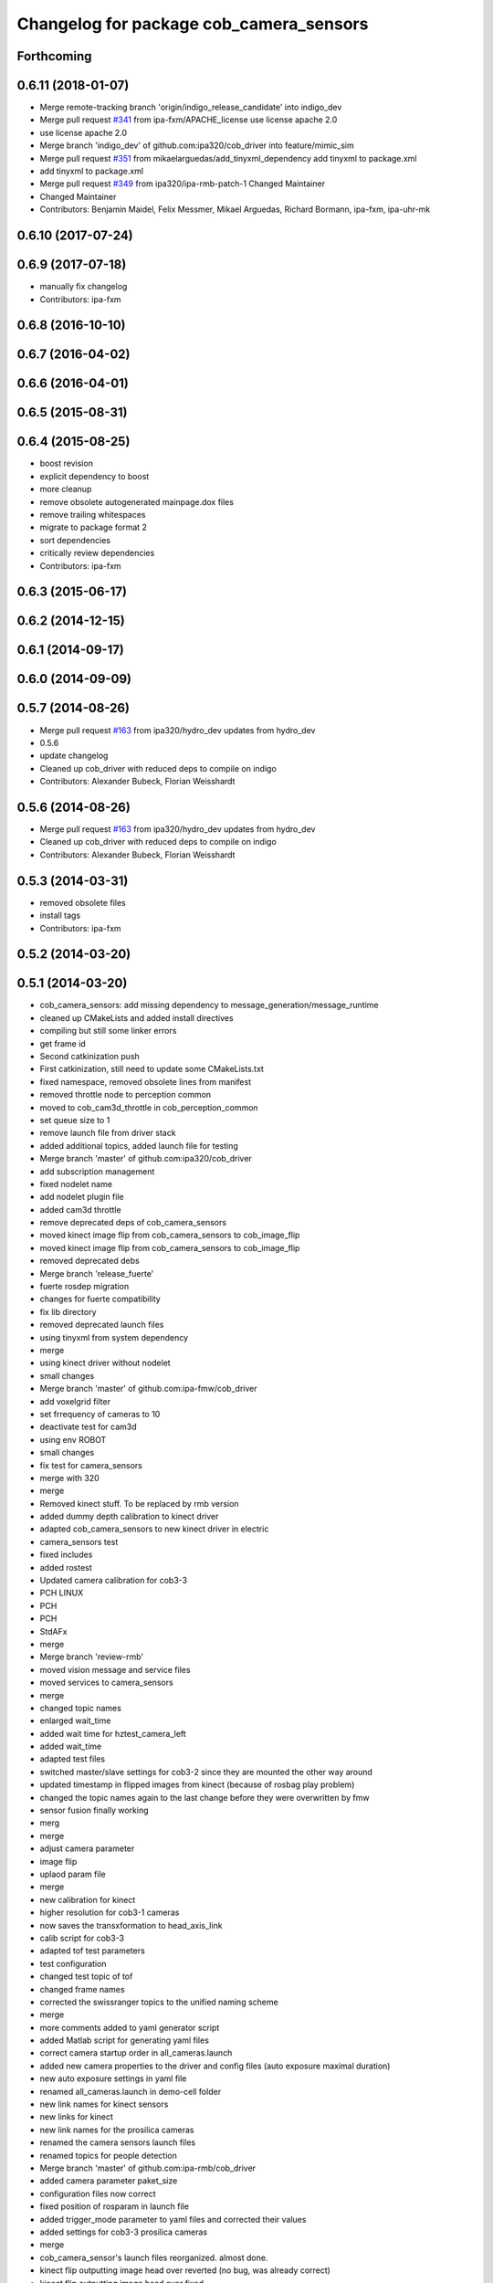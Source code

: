 ^^^^^^^^^^^^^^^^^^^^^^^^^^^^^^^^^^^^^^^^
Changelog for package cob_camera_sensors
^^^^^^^^^^^^^^^^^^^^^^^^^^^^^^^^^^^^^^^^

Forthcoming
-----------

0.6.11 (2018-01-07)
-------------------
* Merge remote-tracking branch 'origin/indigo_release_candidate' into indigo_dev
* Merge pull request `#341 <https://github.com/ipa320/cob_driver/issues/341>`_ from ipa-fxm/APACHE_license
  use license apache 2.0
* use license apache 2.0
* Merge branch 'indigo_dev' of github.com:ipa320/cob_driver into feature/mimic_sim
* Merge pull request `#351 <https://github.com/ipa320/cob_driver/issues/351>`_ from mikaelarguedas/add_tinyxml_dependency
  add tinyxml to package.xml
* add tinyxml to package.xml
* Merge pull request `#349 <https://github.com/ipa320/cob_driver/issues/349>`_ from ipa320/ipa-rmb-patch-1
  Changed Maintainer
* Changed Maintainer
* Contributors: Benjamin Maidel, Felix Messmer, Mikael Arguedas, Richard Bormann, ipa-fxm, ipa-uhr-mk

0.6.10 (2017-07-24)
-------------------

0.6.9 (2017-07-18)
------------------
* manually fix changelog
* Contributors: ipa-fxm

0.6.8 (2016-10-10)
------------------

0.6.7 (2016-04-02)
------------------

0.6.6 (2016-04-01)
------------------

0.6.5 (2015-08-31)
------------------

0.6.4 (2015-08-25)
------------------
* boost revision
* explicit dependency to boost
* more cleanup
* remove obsolete autogenerated mainpage.dox files
* remove trailing whitespaces
* migrate to package format 2
* sort dependencies
* critically review dependencies
* Contributors: ipa-fxm

0.6.3 (2015-06-17)
------------------

0.6.2 (2014-12-15)
------------------

0.6.1 (2014-09-17)
------------------

0.6.0 (2014-09-09)
------------------

0.5.7 (2014-08-26)
------------------
* Merge pull request `#163 <https://github.com/ipa320/cob_driver/issues/163>`_ from ipa320/hydro_dev
  updates from hydro_dev
* 0.5.6
* update changelog
* Cleaned up cob_driver with reduced deps to compile on indigo
* Contributors: Alexander Bubeck, Florian Weisshardt

0.5.6 (2014-08-26)
------------------
* Merge pull request `#163 <https://github.com/ipa320/cob_driver/issues/163>`_ from ipa320/hydro_dev
  updates from hydro_dev
* Cleaned up cob_driver with reduced deps to compile on indigo
* Contributors: Alexander Bubeck, Florian Weisshardt

0.5.3 (2014-03-31)
------------------
* removed obsolete files
* install tags
* Contributors: ipa-fxm

0.5.2 (2014-03-20)
------------------

0.5.1 (2014-03-20)
------------------
* cob_camera_sensors: add missing dependency to message_generation/message_runtime
* cleaned up CMakeLists and added install directives
* compiling but still some linker errors
* get frame id
* Second catkinization push
* First catkinization, still need to update some CMakeLists.txt
* fixed namespace, removed obsolete lines from manifest
* removed throttle node to perception common
* moved to cob_cam3d_throttle in cob_perception_common
* set queue size to 1
* remove launch file from driver stack
* added additional topics, added launch file for testing
* Merge branch 'master' of github.com:ipa320/cob_driver
* add subscription management
* fixed nodelet name
* add nodelet plugin file
* added cam3d throttle
* remove deprecated deps of cob_camera_sensors
* moved kinect image flip from cob_camera_sensors to cob_image_flip
* moved kinect image flip from cob_camera_sensors to cob_image_flip
* removed deprecated debs
* Merge branch 'release_fuerte'
* fuerte rosdep migration
* changes for fuerte compatibility
* fix lib directory
* removed deprecated launch files
* using tinyxml from system dependency
* merge
* using kinect driver without nodelet
* small changes
* Merge branch 'master' of github.com:ipa-fmw/cob_driver
* add voxelgrid filter
* set frrequency of cameras to 10
* deactivate test for cam3d
* using env ROBOT
* small changes
* fix test for camera_sensors
* merge with 320
* merge
* Removed kinect stuff. To be replaced by rmb version
* added dummy depth calibration to kinect driver
* adapted cob_camera_sensors to new kinect driver in electric
* camera_sensors test
* fixed includes
* added rostest
* Updated camera calibration for cob3-3
* PCH LINUX
* PCH
* PCH
* StdAFx
* merge
* Merge branch 'review-rmb'
* moved vision message and service files
* moved services to camera_sensors
* merge
* changed topic names
* enlarged wait_time
* added wait time for hztest_camera_left
* added wait_time
* adapted test files
* switched master/slave settings for cob3-2 since they are mounted the other way around
* updated timestamp in flipped images from kinect (because of rosbag play problem)
* changed the topic names again to the last change before they were overwritten by fmw
* sensor fusion finally working
* merg
* merge
* adjust camera parameter
* image flip
* uplaod param file
* merge
* new calibration for kinect
* higher resolution for cob3-1 cameras
* now saves the transxformation to head_axis_link
* calib script for cob3-3
* adapted tof test parameters
* test configuration
* changed test topic of tof
* changed frame names
* corrected the swissranger topics to the unified naming scheme
* merge
* more comments added to yaml generator script
* added Matlab script for generating yaml files
* correct camera startup order in all_cameras.launch
* added new camera properties to the driver and config files (auto exposure maximal duration)
* new auto exposure settings in yaml file
* renamed all_cameras.launch in demo-cell folder
* new link names for kinect sensors
* new links for kinect
* new link names for the prosilica cameras
* renamed the camera sensors launch files
* renamed topics for people detection
* Merge branch 'master' of github.com:ipa-rmb/cob_driver
* added camera parameter paket_size
* configuration files now correct
* fixed position of rosparam in launch file
* added trigger_mode parameter to yaml files and corrected their values
* added settings for cob3-3 prosilica cameras
* merge
* cob_camera_sensor's launch files reorganized. almost done.
* kinect flip outputting image head over reverted (no bug, was already correct)
* kinect flip outputting image head over fixed
* merge
* prosilica can load intrinsic parameters from calibration automatically in cob_camera_sensors
* reorganizing launch files in cob_camera_sensors
* reorganizing launch files in cob_camera_sensors
* added script for loading camera parameters
* Merge branch 'master' of github.com:ipa-rmb/cob_driver
* rearranging cob_camera_sensors launch files
* reorganizing launch files in cob_camera_sensors
* rearranging cob_camera_sensors launch files
* cam3d for cob3-1
* rearranging cob_camera_sensors launch files
* reorganizing cob_camera_sensors launch files
* reorganizing cob_camera_sensors launch files
* kinect and prosilica calibration added for cob3-3
* camera and kinect calibration
* Merge branch 'review-320'
* Merge branch 'review-goa-aa'
* added missing nodelet_plugins.xml file for kinect flip
* camera image flip with respect to camera pose on head finished and tested
* added a nodelet for rotating the kinect image when the robots watches backwards
* added test for full_cloud2
* Merged Pointer for PMDCamCube and PMDCamBoard to PMDCam
* Merge branch 'review-320'
* undid last changes
* fixed typo
* testing other parameters
* Added encoding ro image message
* bugfix in VirtualRangeCam
* updates for cob_classifier_training
* updates because of cameraDataViewer adaptation to kinect
* updates because of cameraDataViewer adaptation to kinect
* Added CamBoard to AbstractRangeImagingSensor.h
* changed test duration to 10s
* added camera calibration files from matlab calibration
* camera settings added for head
* undo previous merge + commits
* merge with review-sven
* removed kinect form all cameras
* added kinect to all_cameras.launch
* added kinect to all_cameras.launch
* typo fixed
* modified parameters
* rostest file for tof camera
* deleted rostest file integration
* included rostest file
* included rostest file
* included rostest
* included rostest file
* cameras working and calibrated
* renamed camera topics
* Git adaptions
* def LINUX
* fixed libusb bug
* change back to cturtle
* merge
* merge
* starting kinect with cob_bringup
* removed mesa swissranger form the cob_bringup
* added dependency to prosilica driver
* fixed topics for camera test
* added camera tests
* now compatible to diamondback, does not compile anynmore with cturtle
* chenged manifest
* uncommented line
* made cameras working
* node for undistorting tof data
* removed libmesa in rosdep.yaml
* changed tof defaults
* set fps to 15
* cleanup in cob_driver
* launch file for all cameras with ros driver
* ros driver now working, add calibration data
* calibration files for cameras
* changes related to dc1394 ros driver
* added launch file for left camera, modified parameters
* launch file for camera1394
* ros/src/all_camera_viewer.cpp
  some changes
* bugfix
* bugfix
* JSF: Bugfix
* JSF: Bugfixes
* JSF: Added filtering for calibrating with noisy tof greyscale images
* disabled sw trigger
* adapted topic names
* inserted frame_id to all camera topics
* removed unused channels from PointCloud2
* bugfix
* added params to toggle publishing
* added params to toggle publishing
* added params to toggle publishing
* tof now publishes also PointCloud
* add tf information
* tof now publishes also PointCloud2
* added feature mask
* update documentation and deleted tf broadcaster
* bug fixes
* launch files now independent of cob number
* launch files for color cameras on cob3-2
* launch file for all cameras
* removed blacklist
* restructured launch files for camera sensors
* JSF: Did not much
* adapted to new param names
* added support for virtual cameras
* Merge branch 'master' of github.com:ipa-goa/care-o-bot
* added virtual camera support
* JSF: Removed dependency to libwm4
* JSF: Added filtering function for isolated points in point cloud
* JSF
* add ROS_BUILD_BLACKLIST
* JSF: Integrated image acquisition method for all cameras to calibrate
* JSF: Added image capture program to enable convenient calibration
* fixed assertion condition
* added filter functions to vision_utils
* JSF: refactoring
* JSF: refactored
* JSF: refactoring
* JSF: refactoring
* JSF: refactoring
* JSF: Refactoring
* parallel service and topic
* service mode changes
* service mode changes
* service mode changes
* service mode changes
* JSF
* JSF: Bugfix for Pike camera for proper closing
* added image service to tof node
* added filtering of tear-off edges and amplitudes for TOF cameras
* Merge branch 'master' of github.com:ipa320/care-o-bot into ipa320
* JSF: Fixed memory leaks
* cleanup in cob_driver
* changed CAM_VIRTUAL to CAM_SWISSRANGER
* Merge branch 'master' of git@github.com:ipa-goa/care-o-bot
* changed distortion parameters
* launch file for all cameras on cob3-2
* JSF: Modified VirtualRangeCamera to acquire amplitude images instead of z images
* Merge branch 'review'
  Conflicts:
  cob_driver/cob_camera_sensors/ros/launch/cob3-2_tof.launch
* Merge branch 'master' of git@github.com:ipa-goa/care-o-bot
* changed directory for virtual cam
* JSF: Bugfix
* JSF: Bugfix
* JSF: Added intrinsics to topic
* JSF: Added intrinsics to topic
* JSF: Added readme file
* JSF: Added tutorial for camera sensors
* JSF
* JSF: Conflicts resolving
* JSF: Bugfixes
* JSF: Bugfix
* launch file for cob3-2 tof
* removed range depth image from Virtual Range Camera
* JSF: Implemented support of different intrinsic matrices
* JSF: Adapted intrinsic matrix handling
* JSF: Added intrinsic adaption to tof_viewer
* JSF: Added possibility to have several intrinsics
* switched intrinsics
* added camera paramters for hand-eye-calibration
* launch file for tof on cob3-2
* Merge branch 'master' into review
  Conflicts:
  cob_driver/cob_camera_sensors/ros/src/tof_camera_viewer.cpp
* added delay in grey image callback to improve quality
* new calibration data
* removed wrong number
* merge
* bugfixes and remap adaptions
* JSF: Adapted service parameters
* removed ros target libraries
* JSF: adapted namespaces
* JSF: Namespace adaptions
* Merge branch 'master' of git@github.com:ipa320/care-o-bot into review
* JSF: Adapted namespaces
* merged conflict
* save commit
* removed dependencies
* removed 3D support from tof viewer because of dependency issues
* camera config file for cob3-2
* GOA: added 3D viewer
* GOA: renamed message in GetColoredPointCloud service
* GOA: changes in config files
* GOA: changed point cloud service
* merge with ipa320
* JSF
* JSF: Cleaned up cob_camera_sensors
* JSF: Adapted size of remap matrix for undistortion to be adaptive to swissranger and PMD sensor
* launch file for camera synchronizer
* GOA: grey images can be saved in tof_camera_viewer now
  added camera_synchronizer node
* bugfix
* bug fix
* GOA: added launch file for prosilica cameras
* JSF : Implemented all_cameras node to open all connected cameras at once. This enables triggereing of all cameras
* JSF: Added node to open all cameras at once
* JSF: Added node to open all cameras at once
* JSF
* JSF: Merged conflicted files
* JSF: Adapted ROS Makefiles
* JSF: Adapted include paths
* JSF: Merged conflicts
* JSF: Adapted include paths
* JSF: Extended vision utils by two files two remove dependecy of cob_sensor_fusion from cob_camera_sensors
* JSF: Added short documentation for camera drivers
* JSF: Fixed problem with ToF viewer, added support for both color cameras
* link libdc1394 to cob_camera_sensors library
* renamed to general cob packages
* record changes
* modified play file, added kinect parameters
* modified launch files
* record acripts for kinect data
* merge
* changed name
* calib position update
* Merge branch 'review-320'
* changed to PointXYZ
* Contributors: Alexander Bubeck, COB3-Navigation, Georg, Georg Arbeiter, Jan Fischer, Richard Bormann, abubeck, b-it-bots, cob, cob3-1-pc2, cpc-pk, fmw-jk, goa, goa-uq, ipa-cob3-3, ipa-fmw, ipa-goa, ipa-goa-aa, ipa-jsf, ipa-mig, ipa-rmb, ipa-taj, ipa-uhr-fm, ipa320, unknown
